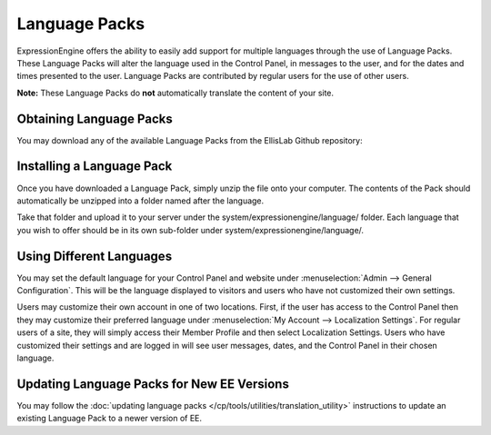 Language Packs
==============

ExpressionEngine offers the ability to easily add support for multiple
languages through the use of Language Packs. These Language Packs will
alter the language used in the Control Panel, in messages to the user,
and for the dates and times presented to the user. Language Packs are
contributed by regular users for the use of other users.

**Note:** These Language Packs do **not** automatically translate the
content of your site.

Obtaining Language Packs
------------------------

You may download any of the available Language Packs from the
EllisLab Github repository:

.. Heads up: general_languages.js relies on .github-languag-repos! See notes there.

.. rst-class:: github-language-repos

 - `Github <https://github.com>`_

Installing a Language Pack
--------------------------

Once you have downloaded a Language Pack, simply unzip the file onto
your computer. The contents of the Pack should automatically be unzipped
into a folder named after the language.

Take that folder and upload it to your server under the
system/expressionengine/language/ folder. Each language that you wish to
offer should be in its own sub-folder under
system/expressionengine/language/.

Using Different Languages
-------------------------

You may set the default language for your Control Panel and website
under :menuselection:`Admin --> General Configuration`. This will be the
language displayed to visitors and users who have not customized their
own settings.

Users may customize their own account in one of two locations. First, if
the user has access to the Control Panel then they may customize their
preferred language under :menuselection:`My Account --> Localization
Settings`. For regular users of a site, they will simply access their
Member Profile and then select Localization Settings. Users who have
customized their settings and are logged in will see user messages,
dates, and the Control Panel in their chosen language.

Updating Language Packs for New EE Versions
-------------------------------------------

You may follow the :doc:`updating language
packs </cp/tools/utilities/translation_utility>` instructions to
update an existing Language Pack to a newer version of EE.